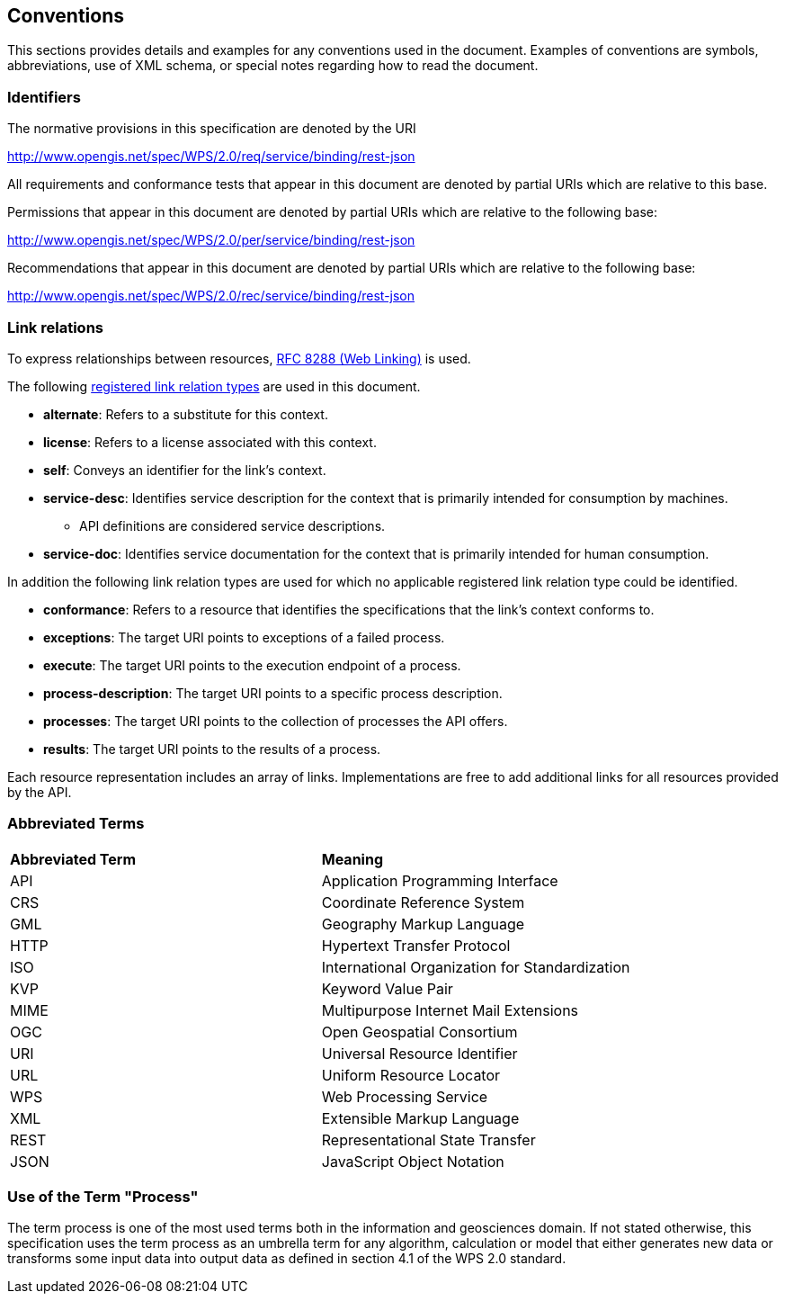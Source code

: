 == Conventions
This sections provides details and examples for any conventions used in the document. Examples of conventions are symbols, abbreviations, use of XML schema, or special notes regarding how to read the document.

=== Identifiers
The normative provisions in this specification are denoted by the URI

http://www.opengis.net/spec/WPS/2.0/req/service/binding/rest-json

All requirements and conformance tests that appear in this document are denoted by partial URIs which are relative to this base.

Permissions that appear in this document are denoted by partial URIs which are relative to the following base:

http://www.opengis.net/spec/WPS/2.0/per/service/binding/rest-json

Recommendations that appear in this document are denoted by partial URIs which are relative to the following base:

http://www.opengis.net/spec/WPS/2.0/rec/service/binding/rest-json

=== Link relations

To express relationships between resources, <<rfc8288,RFC 8288 (Web Linking)>> is used.

The following <<link-relations,registered link relation types>> are used in this document.

* **alternate**: Refers to a substitute for this context.

* **license**: Refers to a license associated with this context.

* **self**: Conveys an identifier for the link's context.

* **service-desc**: Identifies service description for the context that is primarily intended for consumption by machines.

** API definitions are considered service descriptions.

* **service-doc**: Identifies service documentation for the context that is primarily intended for human consumption.

In addition the following link relation types are used for which no applicable registered link relation type could be identified.

* **conformance**: Refers to a resource that identifies the specifications that the link's context conforms to.

* **exceptions**: The target URI points to exceptions of a failed process.

* **execute**: The target URI points to the execution endpoint of a process.

* **process-description**: The target URI points to a specific process description.

* **processes**: The target URI points to the collection of processes the API offers.

* **results**: The target URI points to the results of a process.

Each resource representation includes an array of links. Implementations are free to add additional links for all resources provided by the API. 

=== Abbreviated Terms

|=======================
|*Abbreviated Term* |*Meaning*
|API	| Application Programming Interface
|CRS	| Coordinate Reference System
|GML	| Geography Markup Language
|HTTP	| Hypertext Transfer Protocol
|ISO	| International Organization for Standardization
|KVP	| Keyword Value Pair
|MIME	| Multipurpose Internet Mail Extensions
|OGC	| Open Geospatial Consortium
|URI	| Universal Resource Identifier
|URL	| Uniform Resource Locator
|WPS	| Web Processing Service
|XML	| Extensible Markup Language
|REST	| Representational State Transfer
|JSON	| JavaScript Object Notation
|=======================

=== Use of the Term "Process"

The term process is one of the most used terms both in the information and geosciences domain. If not stated otherwise, this specification uses the term process as an umbrella term for any algorithm, calculation or model that either generates new data or transforms some input data into output data as defined in section 4.1 of the WPS 2.0 standard. 
